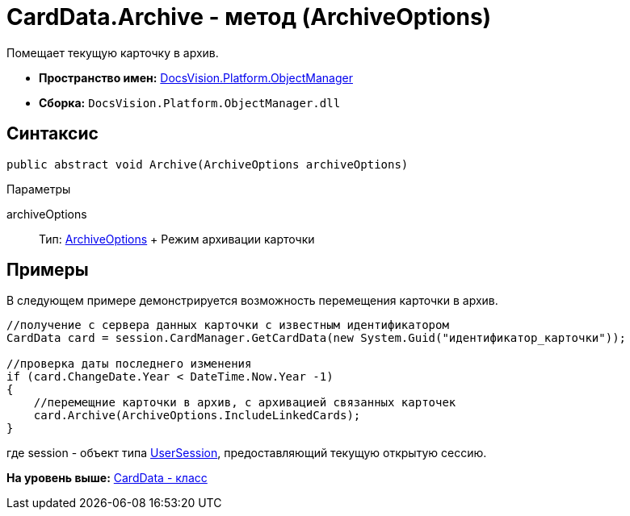 = CardData.Archive - метод (ArchiveOptions)

Помещает текущую карточку в архив.

* [.keyword]*Пространство имен:* xref:api/DocsVision/Platform/ObjectManager/ObjectManager_NS.adoc[DocsVision.Platform.ObjectManager]
* [.keyword]*Сборка:* [.ph .filepath]`DocsVision.Platform.ObjectManager.dll`

== Синтаксис

[source,pre,codeblock,language-csharp]
----
public abstract void Archive(ArchiveOptions archiveOptions)
----

Параметры

archiveOptions::
  Тип: xref:ArchiveOptions_EN.adoc[ArchiveOptions]
  +
  Режим архивации карточки

== Примеры

В следующем примере демонстрируется возможность перемещения карточки в архив.

[source,pre,codeblock,language-csharp]
----
//получение с сервера данных карточки с известным идентификатором
CardData card = session.CardManager.GetCardData(new System.Guid("идентификатор_карточки"));

//проверка даты последнего изменения
if (card.ChangeDate.Year < DateTime.Now.Year -1)
{
    //перемещние карточки в архив, с архивацией связанных карточек 
    card.Archive(ArchiveOptions.IncludeLinkedCards);
}
----

где session - объект типа xref:UserSession_CL.adoc[UserSession], предоставляющий текущую открытую сессию.

*На уровень выше:* xref:../../../../api/DocsVision/Platform/ObjectManager/CardData_CL.adoc[CardData - класс]
